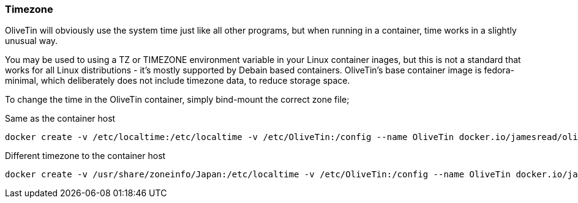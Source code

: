 [#timezone]
=== Timezone

OliveTin will obviously use the system time just like all other programs, but when running in a container, time works in a slightly unusual way. 

You may be used to using a TZ or TIMEZONE environment variable in your Linux container inages, but this is not a standard that works for all Linux distributions - it's mostly supported by Debain based containers. OliveTin's base container image is fedora-minimal, which deliberately does not include timezone data, to reduce storage space. 

To change the time in the OliveTin container, simply bind-mount the correct zone file; 

.Same as the container host
----
docker create -v /etc/localtime:/etc/localtime -v /etc/OliveTin:/config --name OliveTin docker.io/jamesread/olivetin
----

.Different timezone to the container host
----
docker create -v /usr/share/zoneinfo/Japan:/etc/localtime -v /etc/OliveTin:/config --name OliveTin docker.io/jamesread/olivetin
----

